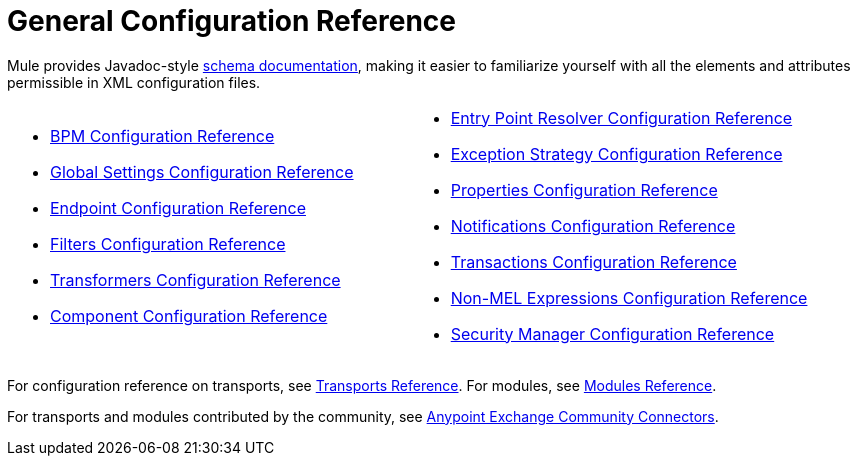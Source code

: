 = General Configuration Reference
:keywords: esb, configure, finetune

Mule provides Javadoc-style link:http://www.mulesoft.org/docs/site/3.0.0/schemadocs/[schema documentation], making it easier to familiarize yourself with all the elements and attributes permissible in XML configuration files.

[width="100%",cols="50%,50%",]
|===
a|
* link:/mule-user-guide/v/3.7/bpm-configuration-reference[BPM Configuration Reference]
* link:/mule-user-guide/v/3.7/global-settings-configuration-reference[Global Settings Configuration Reference]
* link:/mule-user-guide/v/3.7/endpoint-configuration-reference[Endpoint Configuration Reference]
* link:/mule-user-guide/v/3.7/filters-configuration-reference[Filters Configuration Reference]
* link:/mule-user-guide/v/3.7/transformers-configuration-reference[Transformers Configuration Reference]
* link:/mule-user-guide/v/3.7/component-configuration-reference[Component Configuration Reference]

 a|
* link:/mule-user-guide/v/3.7/entry-point-resolver-configuration-reference[Entry Point Resolver Configuration Reference]
* link:/mule-user-guide/v/3.7/exception-strategy-configuration-reference[Exception Strategy Configuration Reference]
* link:/mule-user-guide/v/3.7/properties-configuration-reference[Properties Configuration Reference]
* link:/mule-user-guide/v/3.7/notifications-configuration-reference[Notifications Configuration Reference]
* link:/mule-user-guide/v/3.7/transactions-configuration-reference[Transactions Configuration Reference]
* link:/mule-user-guide/v/3.7/non-mel-expressions-configuration-reference[Non-MEL Expressions Configuration Reference]
* link:/mule-user-guide/v/3.7/security-manager-configuration-reference[Security Manager Configuration Reference]

|===

For configuration reference on transports, see link:/mule-user-guide/v/3.7/transports-reference[Transports Reference]. For modules, see link:/mule-user-guide/v/3.7/modules-reference[Modules Reference].

For transports and modules contributed by the community, see link:https://www.mulesoft.com/exchange#!/?types=connector&filters=Community&sortBy=name[Anypoint Exchange Community Connectors].

